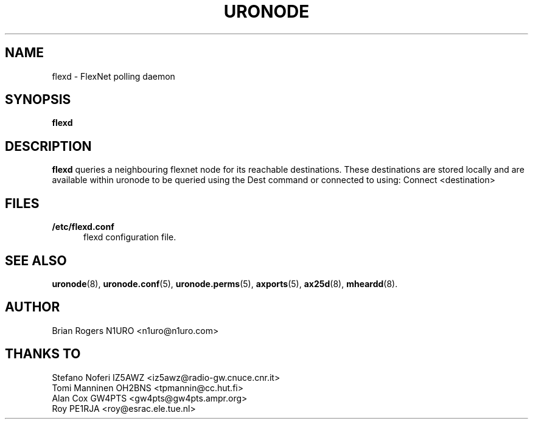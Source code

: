 .TH URONODE 8 "2 September 2015" Linux "Linux System Managers Manual"
.SH NAME
flexd \- FlexNet polling daemon
.SH SYNOPSIS
.B flexd
.SH DESCRIPTION
.LP
.B flexd 
queries a neighbouring flexnet node for its reachable
destinations.  These destinations are stored locally and are available
within uronode to be queried using the Dest command or connected to
using: Connect <destination>
.SH FILES
.LP
.TP 5 
.B /etc/flexd.conf
flexd configuration file.
.SH "SEE ALSO"
.BR uronode (8),
.BR uronode.conf (5),
.BR uronode.perms (5),
.BR axports (5),
.BR ax25d (8),
.BR mheardd (8).
.SH AUTHOR
Brian Rogers N1URO <n1uro@n1uro.com>
.SH THANKS TO
Stefano Noferi IZ5AWZ <iz5awz@radio-gw.cnuce.cnr.it>
.br
Tomi Manninen OH2BNS <tpmannin@cc.hut.fi>
.br 
Alan Cox GW4PTS <gw4pts@gw4pts.ampr.org>
.br 
Roy PE1RJA <roy@esrac.ele.tue.nl>
